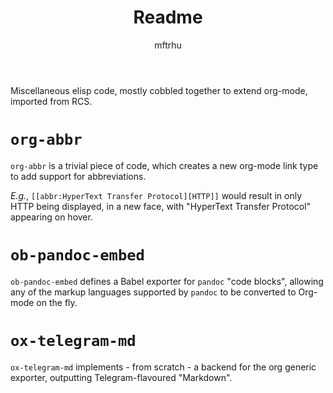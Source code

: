 #+Title: Readme
#+Author: mftrhu

Miscellaneous elisp code, mostly cobbled together to extend org-mode, imported from RCS.

* ~org-abbr~
~org-abbr~ is a trivial piece of code, which creates a new org-mode link type to add support for abbreviations.

/E.g./, =[[abbr:HyperText Transfer Protocol][HTTP]]= would result in only HTTP being displayed, in a new face, with "HyperText Transfer Protocol" appearing on hover.

* ~ob-pandoc-embed~
~ob-pandoc-embed~ defines a Babel exporter for ~pandoc~ "code blocks", allowing any of the markup languages supported by ~pandoc~ to be converted to Org-mode on the fly.

* ~ox-telegram-md~
~ox-telegram-md~ implements - from scratch - a backend for the org generic exporter, outputting Telegram-flavoured "Markdown".
